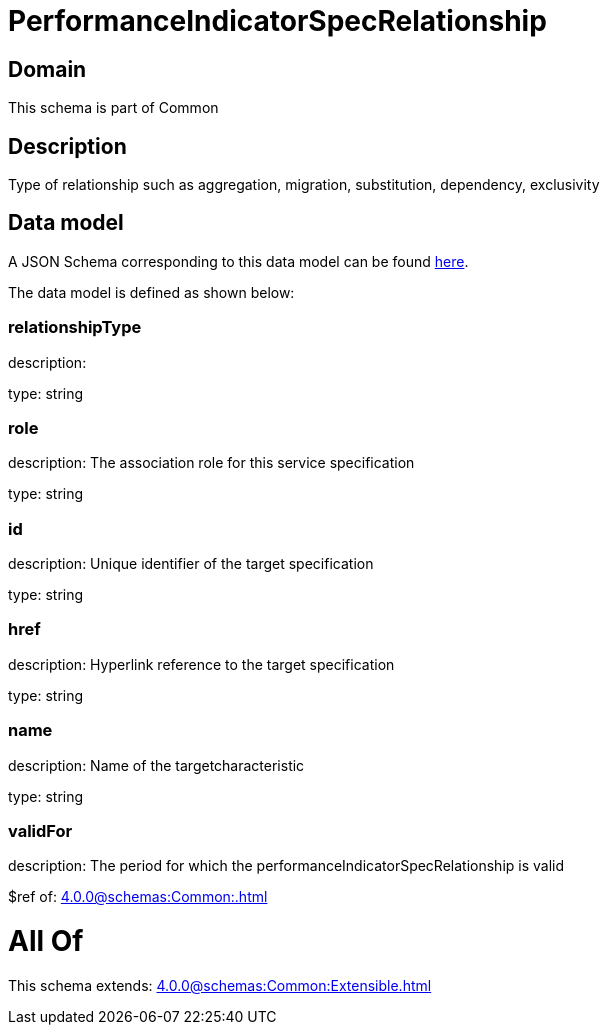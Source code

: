 = PerformanceIndicatorSpecRelationship

[#domain]
== Domain

This schema is part of Common

[#description]
== Description

Type of relationship such as aggregation, migration, substitution, dependency, exclusivity


[#data_model]
== Data model

A JSON Schema corresponding to this data model can be found https://tmforum.org[here].

The data model is defined as shown below:


=== relationshipType
description: 

type: string


=== role
description: The association role for this service specification

type: string


=== id
description: Unique identifier of the target specification

type: string


=== href
description: Hyperlink reference to the target specification

type: string


=== name
description: Name of the targetcharacteristic

type: string


=== validFor
description: The period for which the performanceIndicatorSpecRelationship is valid

$ref of: xref:4.0.0@schemas:Common:.adoc[]


= All Of 
This schema extends: xref:4.0.0@schemas:Common:Extensible.adoc[]
